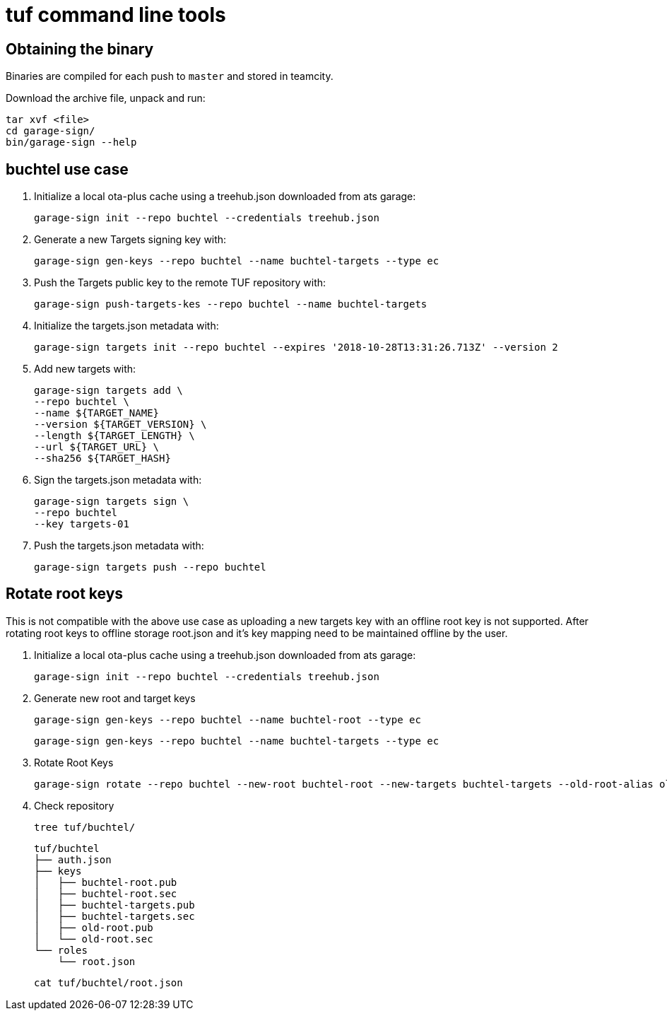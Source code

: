 = tuf command line tools

== Obtaining the binary

Binaries are compiled for each push to `master` and stored in teamcity.

Download the archive file, unpack and run:

    tar xvf <file>
    cd garage-sign/
    bin/garage-sign --help

== buchtel use case

1. Initialize a local ota-plus cache using a treehub.json downloaded from ats garage:

    garage-sign init --repo buchtel --credentials treehub.json

2. Generate a new Targets signing key with:

    garage-sign gen-keys --repo buchtel --name buchtel-targets --type ec

3. Push the Targets public key to the remote TUF repository with:

   garage-sign push-targets-kes --repo buchtel --name buchtel-targets

4. Initialize the targets.json metadata with:

  garage-sign targets init --repo buchtel --expires '2018-10-28T13:31:26.713Z' --version 2

5. Add new targets with:

    garage-sign targets add \
    --repo buchtel \
    --name ${TARGET_NAME}
    --version ${TARGET_VERSION} \
    --length ${TARGET_LENGTH} \
    --url ${TARGET_URL} \
    --sha256 ${TARGET_HASH}

6. Sign the targets.json metadata with:

    garage-sign targets sign \
    --repo buchtel
    --key targets-01

7. Push the targets.json metadata with:

    garage-sign targets push --repo buchtel


== Rotate root keys

This is not compatible with the above use case as uploading a new
targets key with an offline root key is not supported. After rotating
root keys to offline storage root.json and it's key mapping need to be
maintained offline by the user.

1. Initialize a local ota-plus cache using a treehub.json downloaded from ats garage:

    garage-sign init --repo buchtel --credentials treehub.json
    
2. Generate new root and target keys

    garage-sign gen-keys --repo buchtel --name buchtel-root --type ec
    
    garage-sign gen-keys --repo buchtel --name buchtel-targets --type ec
    
3. Rotate Root Keys

    garage-sign rotate --repo buchtel --new-root buchtel-root --new-targets buchtel-targets --old-root-alias old-root

4. Check repository

    tree tuf/buchtel/

    tuf/buchtel
    ├── auth.json
    ├── keys
    │   ├── buchtel-root.pub
    │   ├── buchtel-root.sec
    │   ├── buchtel-targets.pub
    │   ├── buchtel-targets.sec
    │   ├── old-root.pub
    │   └── old-root.sec
    └── roles
        └── root.json

    cat tuf/buchtel/root.json
